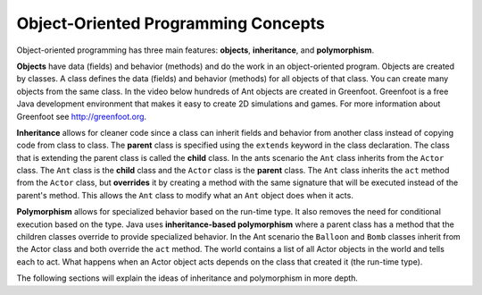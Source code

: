 .. qnum::
   :prefix: 10-1-
   :start: 1

Object-Oriented Programming Concepts
=====================================

..	index::
    single: objects
    single: inheritance
    single: polymorphism
    single: Unified Modeling Language
   
Object-oriented programming has three main features: **objects**, **inheritance**, and **polymorphism**.  

**Objects** have data (fields) and behavior (methods) and do the work in an object-oriented program.  Objects are created by classes.  A class defines the data (fields) and behavior (methods) for all objects of that class.  You can create many objects from the same class.  In the video below hundreds of Ant objects are created in Greenfoot. Greenfoot is a free Java development environment that makes it easy to create 2D simulations and games.  For more information about Greenfoot see http://greenfoot.org.  

.. video:: antsOO
   :controls:
   :thumb: ../_static/videoStart.png

   http://ice-web.cc.gatech.edu/ce21/1/static/video/introToAnts.mov
   http://ice-web.cc.gatech.edu/ce21/1/static/video/introToAnts.webm

**Inheritance** allows for cleaner code since a class can inherit fields and behavior from another class instead of copying code from class to class.  The **parent** class is specified using the ``extends`` keyword in the class declaration.  The class that is extending the parent class is called the **child** class.   In the ants scenario the ``Ant`` class inherits from the ``Actor`` class.  The ``Ant`` class is the **child** class and the ``Actor`` class is the **parent** class.  The ``Ant`` class inherits the ``act`` method from the ``Actor`` class, but **overrides** it by creating a method with the same signature that will be executed instead of the parent's method.  This allows the ``Ant`` class to modify what an ``Ant`` object does when it acts.  

.. video:: inheritanceOO
   :controls:
   :thumb: ../_static/videoStart.png

   http://ice-web.cc.gatech.edu/ce21/1/static/video/inheritance.mov
   http://ice-web.cc.gatech.edu/ce21/1/static/video/inheritance.webm

**Polymorphism** allows for specialized behavior based on the run-time type.  It also removes the need for conditional execution based on the type. Java uses **inheritance-based polymorphism** where a parent class has a method that the children classes override to provide specialized behavior.  In the Ant scenario the ``Balloon`` and ``Bomb`` classes inherit from the Actor class and both override the ``act`` method. The world contains a list of all Actor objects in the world and tells each to act.  What happens when an Actor object acts depends on the class that created it (the run-time type).

.. video:: polymorphismOO
   :controls:
   :thumb: ../_static/videoStart.png

   http://ice-web.cc.gatech.edu/ce21/1/static/video/polymorphism.mov
   http://ice-web.cc.gatech.edu/ce21/1/static/video/polymorphism.webm 

The following sections will explain the ideas of inheritance and polymorphism in more depth.

